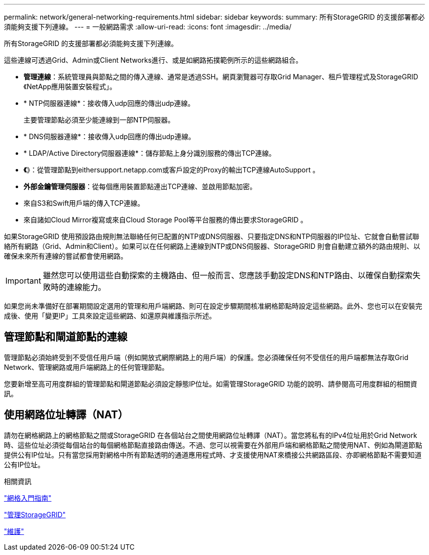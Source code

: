 ---
permalink: network/general-networking-requirements.html 
sidebar: sidebar 
keywords:  
summary: 所有StorageGRID 的支援部署都必須能夠支援下列連線。 
---
= 一般網路需求
:allow-uri-read: 
:icons: font
:imagesdir: ../media/


[role="lead"]
所有StorageGRID 的支援部署都必須能夠支援下列連線。

這些連線可透過Grid、Admin或Client Networks進行、或是如網路拓撲範例所示的這些網路組合。

* *管理連線*：系統管理員與節點之間的傳入連線、通常是透過SSH。網頁瀏覽器可存取Grid Manager、租戶管理程式及StorageGRID 《NetApp應用裝置安裝程式」。
* * NTP伺服器連線*：接收傳入udp回應的傳出udp連線。
+
主要管理節點必須至少能連線到一部NTP伺服器。

* * DNS伺服器連線*：接收傳入udp回應的傳出udp連線。
* * LDAP/Active Directory伺服器連線*：儲存節點上身分識別服務的傳出TCP連線。
* *《*》：從管理節點到eithersupport.netapp.com或客戶設定的Proxy的輸出TCP連線AutoSupport 。
* *外部金鑰管理伺服器*：從每個應用裝置節點連出TCP連線、並啟用節點加密。
* 來自S3和Swift用戶端的傳入TCP連線。
* 來自諸如Cloud Mirror複寫或來自Cloud Storage Pool等平台服務的傳出要求StorageGRID 。


如果StorageGRID 使用預設路由規則無法聯絡任何已配置的NTP或DNS伺服器、只要指定DNS和NTP伺服器的IP位址、它就會自動嘗試聯絡所有網路（Grid、Admin和Client）。如果可以在任何網路上連線到NTP或DNS伺服器、StorageGRID 則會自動建立額外的路由規則、以確保未來所有連線的嘗試都會使用網路。


IMPORTANT: 雖然您可以使用這些自動探索的主機路由、但一般而言、您應該手動設定DNS和NTP路由、以確保自動探索失敗時的連線能力。

如果您尚未準備好在部署期間設定選用的管理和用戶端網路、則可在設定步驟期間核准網格節點時設定這些網路。此外、您也可以在安裝完成後、使用「變更IP」工具來設定這些網路、如還原與維護指示所述。



== 管理節點和閘道節點的連線

管理節點必須始終受到不受信任用戶端（例如開放式網際網路上的用戶端）的保護。您必須確保任何不受信任的用戶端都無法存取Grid Network、管理網路或用戶端網路上的任何管理節點。

您要新增至高可用度群組的管理節點和閘道節點必須設定靜態IP位址。如需管理StorageGRID 功能的說明、請參閱高可用度群組的相關資訊。



== 使用網路位址轉譯（NAT）

請勿在網格網路上的網格節點之間或StorageGRID 在各個站台之間使用網路位址轉譯（NAT）。當您將私有的IPv4位址用於Grid Network時、這些位址必須從每個站台的每個網格節點直接路由傳送。不過、您可以視需要在外部用戶端和網格節點之間使用NAT、例如為閘道節點提供公有IP位址。只有當您採用對網格中所有節點透明的通道應用程式時、才支援使用NAT來橋接公共網路區段、亦即網格節點不需要知道公有IP位址。

.相關資訊
link:../primer/index.html["網格入門指南"]

link:../admin/index.html["管理StorageGRID"]

link:../maintain/index.html["維護"]
